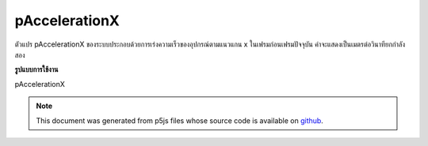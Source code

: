 .. raw:: html

	<script src="https://sketch.netpie.io/widget/p5-widget.js"></script>

pAccelerationX
================

ตัวแปร pAccelerationX ของระบบประกอบด้วยการเร่งความเร็วของอุปกรณ์ตามแนวแกน x ในเฟรมก่อนเฟรมปัจจุบัน ค่าจะแสดงเป็นเมตรต่อวินาทียกกำลังสอง

.. The system variable pAccelerationX always contains the acceleration of the
.. device along the x axis in the frame previous to the current frame. Value
.. is represented as meters per second squared.
**รูปแบบการใช้งาน**

pAccelerationX

.. note:: This document was generated from p5js files whose source code is available on `github <https://github.com/processing/p5.js>`_.

